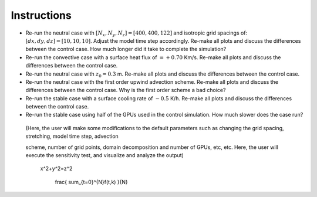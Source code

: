 Instructions
============

* Re-run the neutral case with :math:`[N_x,N_y,N_z]=[400,400,122]` and isotropic grid spacings of: :math:`[dx,dy,dz]=[10,10,10]`. Adjust the model time step accordingly. Re-make all plots and discuss the differences between the control case. How much longer did it take to complete the simulation? 
* Re-run the convective case with a surface heat flux of :math:`=+0.70` Km/s. Re-make all plots and discuss the differences between the control case. 
* Re-run the neutral case with :math:`z_0=0.3` m. Re-make all plots and discuss the differences between the control case. 
* Re-run the neutral case with the first order upwind advection scheme. Re-make all plots and discuss the differences between the control case. Why is the first order scheme a bad choice? 
* Re-run the stable case with a surface cooling rate of :math:`-0.5` K/h. Re-make all plots and discuss the differences between the control case. 
* Re-run the stable case using half of the GPUs used in the control simulation. How much slower does the case run? 

..

    (Here, the user will make some modifications to the default parameters such as changing the grid spacing, stretching, model time step, advection     

    scheme,    number of grid points, domain decomposition and number of GPUs, etc, etc. Here, the user will execute the sensitivity test, and visualize 
    and analyze the     output)

     x^2+y^2=z^2

      frac{ sum_{t=0}^{N}f(t,k) }{N}
